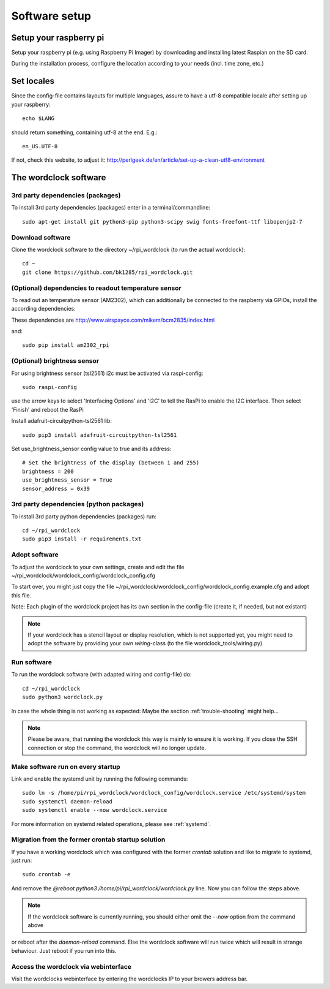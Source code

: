 .. _software_installation:

Software setup
==============


Setup your raspberry pi 
+++++++++++

Setup your raspberry pi (e.g. using Raspberry Pi Imager) by downloading and installing latest Raspian on the SD card.

During the installation process, configure the location according to your needs (incl. time zone, etc.) 

Set locales
+++++++++++

Since the config-file contains layouts for multiple languages, assure to have a utf-8 compatible locale after setting up your raspberry::

    echo $LANG

should return something, containing utf-8 at the end.
E.g.::

    en_US.UTF-8

If not, check this website, to adjust it: http://perlgeek.de/en/article/set-up-a-clean-utf8-environment


.. _wordclock_software:

The wordclock software
++++++++++++++++++++++

.. _3rd_party_deps_packages:

3rd party dependencies (packages)
---------------------------------

To install 3rd party dependencies (packages) enter in a terminal/commandline::

    sudo apt-get install git python3-pip python3-scipy swig fonts-freefont-ttf libopenjp2-7

.. _download_software:

Download software
-----------------

Clone the wordclock software to the directory ~/rpi_wordclock (to run the actual wordclock)::

    cd ~
    git clone https://github.com/bk1285/rpi_wordclock.git

.. _temperature_sensor:

(Optional) dependencies to readout temperature sensor
-----------------------------------------------------

To read out an temperature sensor (AM2302), which can additionally be connected to the raspberry via GPIOs, install the according dependencies:

These dependencies are http://www.airspayce.com/mikem/bcm2835/index.html

and::

    sudo pip install am2302_rpi

.. _brightness_sensor:

(Optional) brightness sensor
----------------------------

For using brightness sensor (tsl2561) i2c must be activated via raspi-config::

    sudo raspi-config

use the arrow keys to select 'Interfacing Options' and 'I2C' to tell the RasPi to enable the I2C interface. Then select 'Finish' and reboot the RasPi

Install adafruit-circuitpython-tsl2561 lib::

    sudo pip3 install adafruit-circuitpython-tsl2561


Set use_brightness_sensor config value to true and its address::

    # Set the brightness of the display (between 1 and 255)
    brightness = 200
    use_brightness_sensor = True
    sensor_address = 0x39

.. _3rd_party_deps_python:

3rd party dependencies (python packages)
----------------------------------------

To install 3rd party python dependencies (packages) run::

    cd ~/rpi_wordclock
    sudo pip3 install -r requirements.txt


.. _adopt_software:

Adopt software
--------------

To adjust the wordclock to your own settings, create and edit the file ~/rpi_wordclock/wordclock_config/wordclock_config.cfg

To start over, you might just copy the file ~/rpi_wordclock/wordclock_config/wordclock_config.example.cfg and adopt this file.

Note: Each plugin of the wordclock project has its own section in the config-file (create it, if needed, but not existant)

.. note:: If your wordclock has a stencil layout or display resolution, which is not supported yet, you might need to adopt the
  software by providing your own `wiring`-class (to the file wordclock_tools/wiring.py)


.. _run_software:

Run software
------------

To run the wordclock software (with adapted wiring and config-file) do::

    cd ~/rpi_wordclock
    sudo python3 wordclock.py

In case the whole thing is not working as expected: Maybe the section :ref:`trouble-shooting` might help...

.. note:: Please be aware, that running the wordclock this way is mainly to ensure it is working. If you close the SSH
  connection or stop the command, the wordclock will no longer update.


.. _run_software_on_startup:

Make software run on every startup
----------------------------------

Link and enable the systemd unit by running the following commands::

    sudo ln -s /home/pi/rpi_wordclock/wordclock_config/wordclock.service /etc/systemd/system
    sudo systemctl daemon-reload
    sudo systemctl enable --now wordclock.service

For more information on systemd related operations, please see :ref:`systemd`.

Migration from the former crontab startup solution
--------------------------------------------------

If you have a working wordclock which was configured with the former `crontab` solution and like to migrate to systemd,
just run::

    sudo crontab -e

And remove the `@reboot python3 /home/pi/rpi_wordclock/wordclock.py` line. Now you can follow the steps above.

.. note:: If the wordclock software is currently running, you should either omit the `--now` option from the command above
or reboot after the `daemon-reload` command. Else the wordclock software will run twice which will result in strange
behaviour. Just reboot if you run into this.

Access the wordclock via webinterface
-------------------------------------

Visit the wordclocks webinterface by entering the wordclocks IP to your browers address bar.

